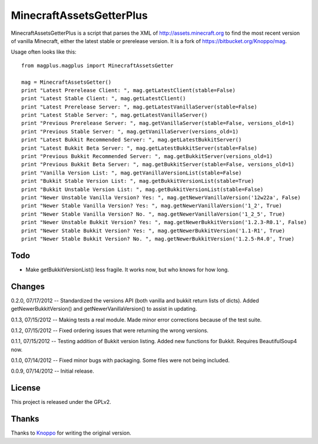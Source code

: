=========================
MinecraftAssetsGetterPlus
=========================

MinecraftAssetsGetterPlus is a script that parses the XML of http://assets.minecraft.org to find the most recent
version of vanilla Minecraft, either the latest stable or prerelease version. It is a fork of
https://bitbucket.org/Knoppo/mag.

Usage often looks like this::

    from magplus.magplus import MinecraftAssetsGetter

    mag = MinecraftAssetsGetter()
    print "Latest Prerelease Client: ", mag.getLatestClient(stable=False)
    print "Latest Stable Client: ", mag.getLatestClient()
    print "Latest Prerelease Server: ", mag.getLatestVanillaServer(stable=False)
    print "Latest Stable Server: ", mag.getLatestVanillaServer()
    print "Previous Prerelease Server: ", mag.getVanillaServer(stable=False, versions_old=1)
    print "Previous Stable Server: ", mag.getVanillaServer(versions_old=1)
    print "Latest Bukkit Recommended Server: ", mag.getLatestBukkitServer()
    print "Latest Bukkit Beta Server: ", mag.getLatestBukkitServer(stable=False)
    print "Previous Bukkit Recommended Server: ", mag.getBukkitServer(versions_old=1)
    print "Previous Bukkit Beta Server: ", mag.getBukkitServer(stable=False, versions_old=1)
    print "Vanilla Version List: ", mag.getVanillaVersionList(stable=False)
    print "Bukkit Stable Version List: ", mag.getBukkitVersionList(stable=True)
    print "Bukkit Unstable Version List: ", mag.getBukkitVersionList(stable=False)
    print "Newer Unstable Vanilla Version? Yes: ", mag.getNewerVanillaVersion('12w22a', False)
    print "Newer Stable Vanilla Version? Yes: ", mag.getNewerVanillaVersion('1_2', True)
    print "Newer Stable Vanilla Version? No. ", mag.getNewerVanillaVersion('1_2_5', True)
    print "Newer Unstable Bukkit Version? Yes: ", mag.getNewerBukkitVersion('1.2.3-R0.1', False)
    print "Newer Stable Bukkit Version? Yes: ", mag.getNewerBukkitVersion('1.1-R1', True)
    print "Newer Stable Bukkit Version? No. ", mag.getNewerBukkitVersion('1.2.5-R4.0', True)

Todo
====

* Make getBukkitVersionList() less fragile. It works now, but who knows for how long.

Changes
=======

0.2.0, 07/17/2012 -- Standardized the versions API (both vanilla and bukkit return lists of dicts). Added getNewerBukkitVersion() and getNewerVanillaVersion() to assist in updating.

0.1.3, 07/15/2012 -- Making tests a real module. Made minor error corrections because of the test suite.

0.1.2, 07/15/2012 -- Fixed ordering issues that were returning the wrong versions.

0.1.1, 07/15/2012 -- Testing addition of Bukkit version listing. Added new functions for Bukkit. Requires BeautifulSoup4 now.

0.1.0, 07/14/2012 -- Fixed minor bugs with packaging. Some files were not being included.

0.0.9, 07/14/2012 -- Initial release.

License
=======

This project is released under the GPLv2.

Thanks
======

Thanks to `Knoppo <https://bitbucket.org/Knoppo>`_ for writing the original version.